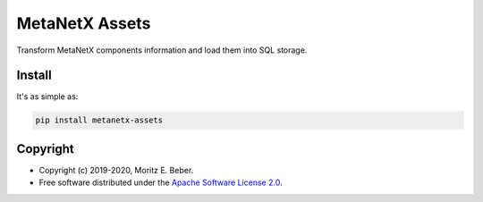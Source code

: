 =============================
MetaNetX Assets
=============================

.. image:: https://img.shields.io/pypi/v/metanetx-assets.svg
   :target: https://pypi.org/project/metanetx-assets/
   :alt: Current PyPI Version

.. image:: https://img.shields.io/pypi/pyversions/metanetx-assets.svg
   :target: https://pypi.org/project/metanetx-assets/
   :alt: Supported Python Versions

.. image:: https://img.shields.io/pypi/l/metanetx-assets.svg
   :target: https://www.apache.org/licenses/LICENSE-2.0
   :alt: Apache Software License Version 2.0

.. image:: https://img.shields.io/badge/Contributor%20Covenant-v1.4%20adopted-ff69b4.svg
   :target: https://github.com/Midnighter/metanetx-assets/blob/master/.github/CODE_OF_CONDUCT.md
   :alt: Code of Conduct

.. image:: https://img.shields.io/travis/Midnighter/metanetx-assets/master.svg?label=Travis%20CI
   :target: https://travis-ci.org/Midnighter/metanetx-assets
   :alt: Travis CI

.. image:: https://ci.appveyor.com/api/projects/status/github/Midnighter/metanetx-assets?branch=master&svg=true
   :target: https://ci.appveyor.com/project/Midnighter/metanetx-assets
   :alt: AppVeyor

.. image:: https://codecov.io/gh/Midnighter/metanetx-assets/branch/master/graph/badge.svg
   :target: https://codecov.io/gh/Midnighter/metanetx-assets
   :alt: Codecov

.. image:: https://img.shields.io/badge/code%20style-black-000000.svg
   :target: https://github.com/ambv/black
   :alt: Black

Transform MetaNetX components information and load them into SQL storage.

Install
=======

It's as simple as:

.. code-block:: console

    pip install metanetx-assets

Copyright
=========

* Copyright (c) 2019-2020, Moritz E. Beber.
* Free software distributed under the `Apache Software License 2.0 
  <https://www.apache.org/licenses/LICENSE-2.0>`_.
